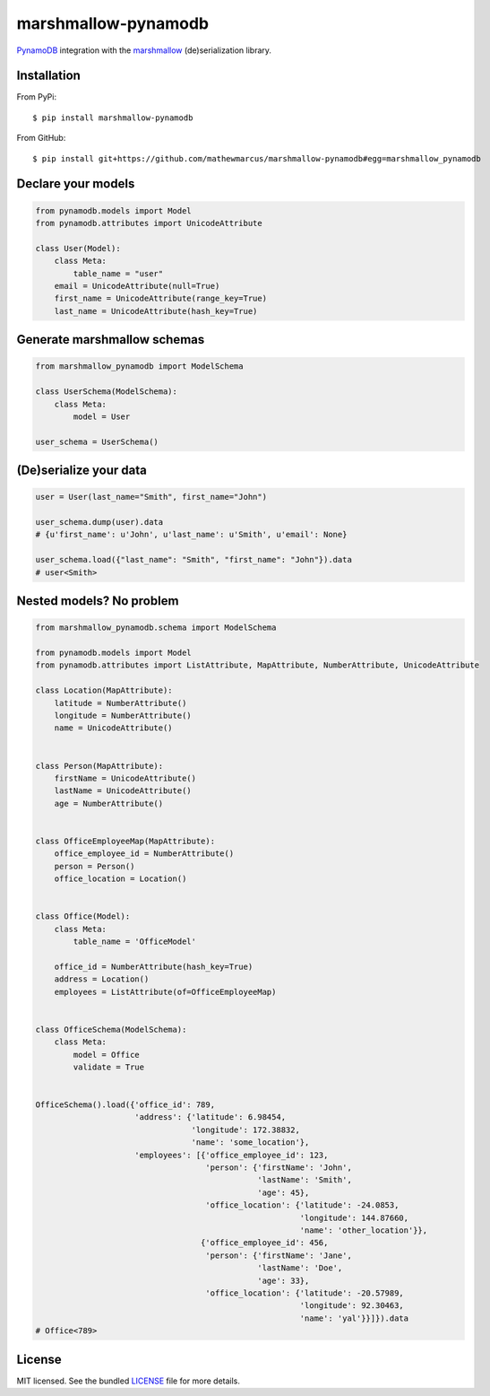 ====================
marshmallow-pynamodb
====================
.. image:: https://badge.fury.io/py/marshmallow-pynamodb.svg
    :target: http://badge.fury.io/py/marshmallow-pynamodb
    :alt: Latest version
.. image:: https://travis-ci.org/mathewmarcus/marshmallow-pynamodb.svg?branch=master
    :target: https://travis-ci.org/mathewmarcus/marshmallow-pynamodb
    :alt: Travis-CI

`PynamoDB <https://pynamodb.readthedocs.io/en/latest/>`_ integration with the  `marshmallow <https://marshmallow.readthedocs.io/en/latest/>`_ (de)serialization library.

Installation
============
From PyPi::

    $ pip install marshmallow-pynamodb

From GitHub::

    $ pip install git+https://github.com/mathewmarcus/marshmallow-pynamodb#egg=marshmallow_pynamodb

Declare your models
===================

.. code-block:: python

    from pynamodb.models import Model
    from pynamodb.attributes import UnicodeAttribute

    class User(Model):
        class Meta:
            table_name = "user"
        email = UnicodeAttribute(null=True)
        first_name = UnicodeAttribute(range_key=True)
        last_name = UnicodeAttribute(hash_key=True)

Generate marshmallow schemas
============================

.. code-block:: python

    from marshmallow_pynamodb import ModelSchema

    class UserSchema(ModelSchema):
        class Meta:
            model = User

    user_schema = UserSchema()


(De)serialize your data
=======================

.. code-block:: python

    user = User(last_name="Smith", first_name="John")

    user_schema.dump(user).data
    # {u'first_name': u'John', u'last_name': u'Smith', u'email': None}

    user_schema.load({"last_name": "Smith", "first_name": "John"}).data
    # user<Smith>


Nested models? No problem
=========================

.. code-block:: python

    from marshmallow_pynamodb.schema import ModelSchema

    from pynamodb.models import Model
    from pynamodb.attributes import ListAttribute, MapAttribute, NumberAttribute, UnicodeAttribute

    class Location(MapAttribute):
        latitude = NumberAttribute()
        longitude = NumberAttribute()
        name = UnicodeAttribute()


    class Person(MapAttribute):
        firstName = UnicodeAttribute()
        lastName = UnicodeAttribute()
        age = NumberAttribute()


    class OfficeEmployeeMap(MapAttribute):
        office_employee_id = NumberAttribute()
        person = Person()
        office_location = Location()


    class Office(Model):
        class Meta:
            table_name = 'OfficeModel'

        office_id = NumberAttribute(hash_key=True)
        address = Location()
        employees = ListAttribute(of=OfficeEmployeeMap)


    class OfficeSchema(ModelSchema):
        class Meta:
            model = Office
            validate = True


    OfficeSchema().load({'office_id': 789,
                         'address': {'latitude': 6.98454,
                                     'longitude': 172.38832,
                                     'name': 'some_location'},
                         'employees': [{'office_employee_id': 123,
                                        'person': {'firstName': 'John',
                                                   'lastName': 'Smith',
                                                   'age': 45},
                                        'office_location': {'latitude': -24.0853,
                                                            'longitude': 144.87660,
                                                            'name': 'other_location'}},
                                       {'office_employee_id': 456,
                                        'person': {'firstName': 'Jane',
                                                   'lastName': 'Doe',
                                                   'age': 33},
                                        'office_location': {'latitude': -20.57989,
                                                            'longitude': 92.30463,
                                                            'name': 'yal'}}]}).data
    # Office<789>


License
=======

MIT licensed. See the bundled `LICENSE <https://github.com/mathewmarcus/marshmallow-pynamodb/blob/master/LICENSE.txt>`_ file for more details.
